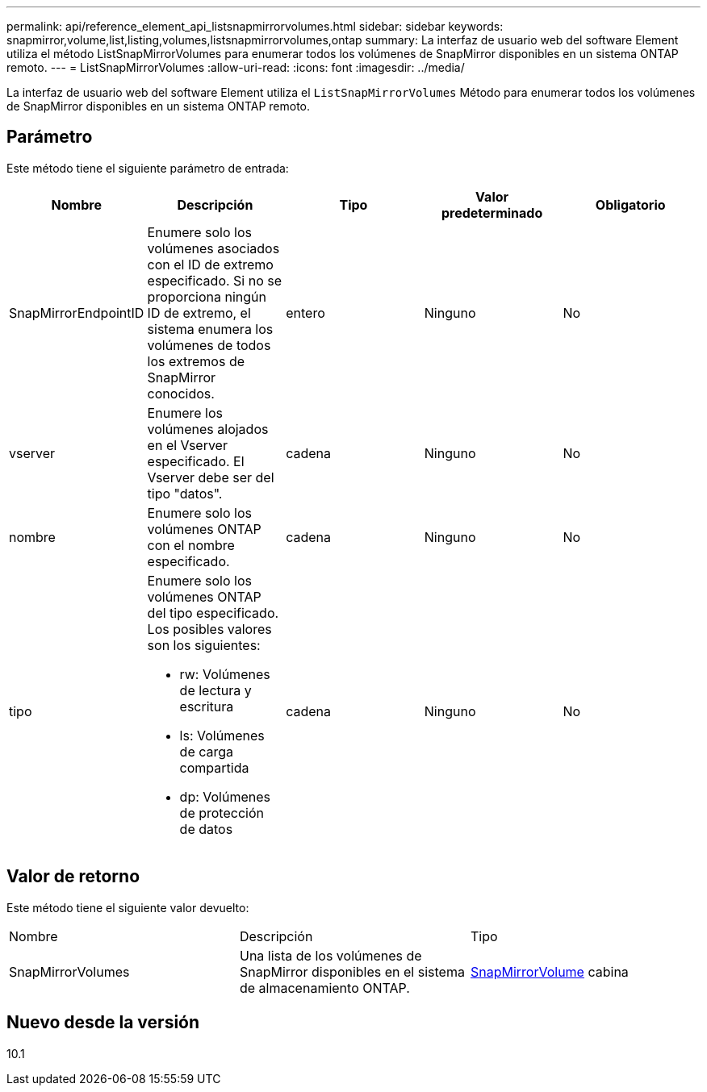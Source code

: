 ---
permalink: api/reference_element_api_listsnapmirrorvolumes.html 
sidebar: sidebar 
keywords: snapmirror,volume,list,listing,volumes,listsnapmirrorvolumes,ontap 
summary: La interfaz de usuario web del software Element utiliza el método ListSnapMirrorVolumes para enumerar todos los volúmenes de SnapMirror disponibles en un sistema ONTAP remoto. 
---
= ListSnapMirrorVolumes
:allow-uri-read: 
:icons: font
:imagesdir: ../media/


[role="lead"]
La interfaz de usuario web del software Element utiliza el `ListSnapMirrorVolumes` Método para enumerar todos los volúmenes de SnapMirror disponibles en un sistema ONTAP remoto.



== Parámetro

Este método tiene el siguiente parámetro de entrada:

|===
| Nombre | Descripción | Tipo | Valor predeterminado | Obligatorio 


 a| 
SnapMirrorEndpointID
 a| 
Enumere solo los volúmenes asociados con el ID de extremo especificado. Si no se proporciona ningún ID de extremo, el sistema enumera los volúmenes de todos los extremos de SnapMirror conocidos.
 a| 
entero
 a| 
Ninguno
 a| 
No



 a| 
vserver
 a| 
Enumere los volúmenes alojados en el Vserver especificado. El Vserver debe ser del tipo "datos".
 a| 
cadena
 a| 
Ninguno
 a| 
No



 a| 
nombre
 a| 
Enumere solo los volúmenes ONTAP con el nombre especificado.
 a| 
cadena
 a| 
Ninguno
 a| 
No



 a| 
tipo
 a| 
Enumere solo los volúmenes ONTAP del tipo especificado. Los posibles valores son los siguientes:

* rw: Volúmenes de lectura y escritura
* ls: Volúmenes de carga compartida
* dp: Volúmenes de protección de datos

 a| 
cadena
 a| 
Ninguno
 a| 
No

|===


== Valor de retorno

Este método tiene el siguiente valor devuelto:

|===


| Nombre | Descripción | Tipo 


 a| 
SnapMirrorVolumes
 a| 
Una lista de los volúmenes de SnapMirror disponibles en el sistema de almacenamiento ONTAP.
 a| 
xref:reference_element_api_snapmirrorvolume.adoc[SnapMirrorVolume] cabina

|===


== Nuevo desde la versión

10.1
